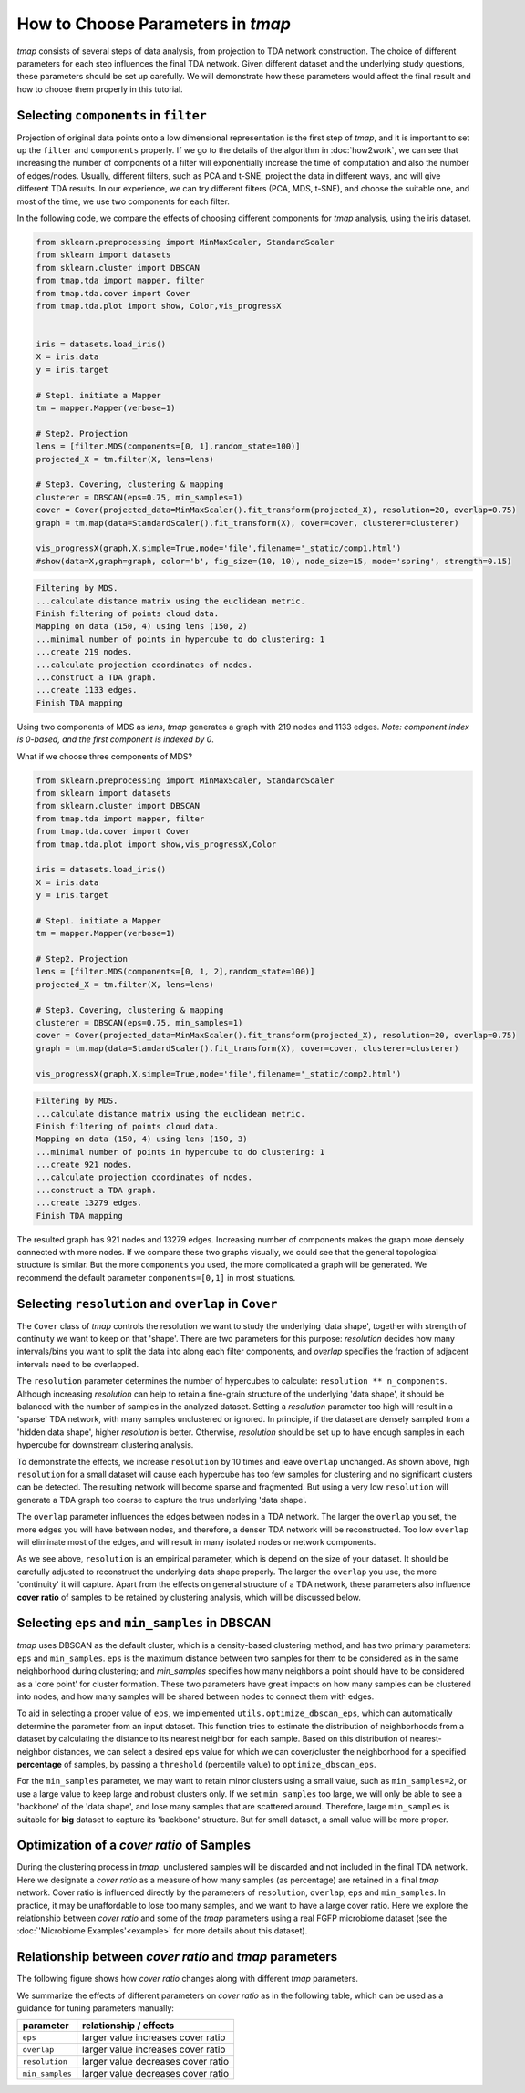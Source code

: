 How to Choose Parameters in *tmap*
#############################################

*tmap* consists of several steps of data analysis, from projection to TDA network construction. The choice of different parameters for each step influences the final TDA network. Given different dataset and the underlying study questions, these parameters should be set up carefully. We will demonstrate how these parameters would affect the final result and how to choose them properly in this tutorial.

Selecting ``components`` in ``filter``
=========================================

Projection of original data points onto a low dimensional representation is the first step of *tmap*, and it is important to set up the ``filter`` and ``components`` properly. If we go to the details of the algorithm in :doc:`how2work`, we can see that increasing the number of components of a filter will exponentially increase the time of computation and also the number of edges/nodes.
Usually, different filters, such as PCA and t-SNE, project the data in different ways, and will give different TDA results. In our experience, we can try different filters (PCA, MDS, t-SNE), and choose the suitable one, and most of the time, we use two components for each filter.

In the following code, we compare the effects of choosing different components for *tmap* analysis, using the iris dataset.

.. code-block:: python

    from sklearn.preprocessing import MinMaxScaler, StandardScaler
    from sklearn import datasets
    from sklearn.cluster import DBSCAN
    from tmap.tda import mapper, filter
    from tmap.tda.cover import Cover
    from tmap.tda.plot import show, Color,vis_progressX


    iris = datasets.load_iris()
    X = iris.data
    y = iris.target

    # Step1. initiate a Mapper
    tm = mapper.Mapper(verbose=1)

    # Step2. Projection
    lens = [filter.MDS(components=[0, 1],random_state=100)]
    projected_X = tm.filter(X, lens=lens)

    # Step3. Covering, clustering & mapping
    clusterer = DBSCAN(eps=0.75, min_samples=1)
    cover = Cover(projected_data=MinMaxScaler().fit_transform(projected_X), resolution=20, overlap=0.75)
    graph = tm.map(data=StandardScaler().fit_transform(X), cover=cover, clusterer=clusterer)

    vis_progressX(graph,X,simple=True,mode='file',filename='_static/comp1.html')
    #show(data=X,graph=graph, color='b', fig_size=(10, 10), node_size=15, mode='spring', strength=0.15)

.. code-block:: python

    Filtering by MDS.
    ...calculate distance matrix using the euclidean metric.
    Finish filtering of points cloud data.
    Mapping on data (150, 4) using lens (150, 2)
    ...minimal number of points in hypercube to do clustering: 1
    ...create 219 nodes.
    ...calculate projection coordinates of nodes.
    ...construct a TDA graph.
    ...create 1133 edges.
    Finish TDA mapping


.. raw:: html

    <iframe src="_static/comp1.html" height="500px" width="100%"></iframe>


Using two components of MDS as *lens*, *tmap* generates a graph with 219 nodes and 1133 edges.
*Note: component index is 0-based, and the first component is indexed by 0*.

What if we choose three components of MDS?

.. code-block:: python

    from sklearn.preprocessing import MinMaxScaler, StandardScaler
    from sklearn import datasets
    from sklearn.cluster import DBSCAN
    from tmap.tda import mapper, filter
    from tmap.tda.cover import Cover
    from tmap.tda.plot import show,vis_progressX,Color

    iris = datasets.load_iris()
    X = iris.data
    y = iris.target

    # Step1. initiate a Mapper
    tm = mapper.Mapper(verbose=1)

    # Step2. Projection
    lens = [filter.MDS(components=[0, 1, 2],random_state=100)]
    projected_X = tm.filter(X, lens=lens)

    # Step3. Covering, clustering & mapping
    clusterer = DBSCAN(eps=0.75, min_samples=1)
    cover = Cover(projected_data=MinMaxScaler().fit_transform(projected_X), resolution=20, overlap=0.75)
    graph = tm.map(data=StandardScaler().fit_transform(X), cover=cover, clusterer=clusterer)

    vis_progressX(graph,X,simple=True,mode='file',filename='_static/comp2.html')



.. code-block:: python

    Filtering by MDS.
    ...calculate distance matrix using the euclidean metric.
    Finish filtering of points cloud data.
    Mapping on data (150, 4) using lens (150, 3)
    ...minimal number of points in hypercube to do clustering: 1
    ...create 921 nodes.
    ...calculate projection coordinates of nodes.
    ...construct a TDA graph.
    ...create 13279 edges.
    Finish TDA mapping

.. raw:: html

    <iframe src="_static/comp2.html" height="500px" width="100%"></iframe>

The resulted graph has 921 nodes and 13279 edges. Increasing number of components makes the graph more densely connected with more nodes. If we compare these two graphs visually, we could see that the general topological structure is similar. But the more ``components`` you used, the more complicated a graph will be generated. We recommend the default parameter ``components=[0,1]`` in most situations.

Selecting ``resolution`` and ``overlap`` in ``Cover``
======================================================

The ``Cover`` class of *tmap* controls the resolution we want to study the underlying 'data shape', together with strength of continuity we want to keep on that 'shape'. There are two parameters for this purpose: `resolution` decides how many intervals/bins you want to split the data into along each filter components, and `overlap` specifies the fraction of adjacent intervals need to be overlapped.

The ``resolution`` parameter determines the number of hypercubes to calculate: ``resolution ** n_components``. Although increasing `resolution` can help to retain a fine-grain structure of the underlying 'data shape', it should be balanced with the number of samples in the analyzed dataset. Setting a `resolution` parameter too high will result in a 'sparse' TDA network, with many samples unclustered or ignored. In principle, if the dataset are densely sampled from a 'hidden data shape', higher `resolution` is better. Otherwise, `resolution` should be set up to have enough samples in each hypercube for downstream clustering analysis.

.. image:: img/param/resolution.png
    :alt: iris tmap resolution result

To demonstrate the effects, we increase ``resolution`` by 10 times and leave ``overlap`` unchanged. As shown above, high ``resolution`` for a small dataset will cause each hypercube has too few samples for clustering and no significant clusters can be detected. The resulting network will become sparse and fragmented. But using a very low ``resolution`` will generate a TDA graph too coarse to capture the true underlying 'data shape'.

The ``overlap`` parameter influences the edges between nodes in a TDA network. The larger the ``overlap`` you set, the more edges you will have between nodes, and therefore, a denser TDA network will be reconstructed. Too low ``overlap`` will eliminate most of the edges, and will result in many isolated nodes or network components.

.. image:: img/param/resolution2.png
    :alt: iris tmap overlap result

As we see above, ``resolution`` is an empirical parameter, which is depend on the size of your dataset. It should be carefully adjusted to reconstruct the underlying data shape properly. The larger the ``overlap`` you use, the more 'continuity' it will capture. Apart from the effects on general structure of a TDA network, these parameters also influence **cover ratio** of samples to be retained by clustering analysis, which will be discussed below.

Selecting ``eps`` and ``min_samples`` in DBSCAN
======================================================

*tmap* uses DBSCAN as the default cluster, which is a density-based clustering method, and has two primary parameters: ``eps`` and ``min_samples``. ``eps`` is the maximum distance between two samples for them to be considered as in the same neighborhood during clustering; and `min_samples` specifies how many neighbors a point should have to be considered as a 'core point' for cluster formation. These two parameters have great impacts on how many samples can be clustered into nodes, and how many samples will be shared between nodes to connect them with edges.

To aid in selecting a proper value of ``eps``, we implemented ``utils.optimize_dbscan_eps``, which can automatically determine the parameter from an input dataset. This function tries to estimate the distribution of neighborhoods from a dataset by calculating the distance to its nearest neighbor for each sample. Based on this distribution of nearest-neighbor distances, we can select a desired ``eps`` value for which we can cover/cluster the neighborhood for a specified **percentage** of samples, by passing a ``threshold`` (percentile value) to ``optimize_dbscan_eps``.

For the ``min_samples`` parameter, we may want to retain minor clusters using a small value, such as ``min_samples=2``, or use a large value to keep large and robust clusters only. If we set ``min_samples`` too large, we will only be able to see a 'backbone' of the 'data shape', and lose many samples that are scattered around. Therefore, large ``min_samples`` is suitable for **big** dataset to capture its 'backbone' structure. But for small dataset, a small value will be more proper.

Optimization of a *cover ratio* of Samples
============================================

During the clustering process in *tmap*, unclustered samples will be discarded and not included in the final TDA network. Here we designate a *cover ratio* as a measure of how many samples (as percentage) are retained in a final *tmap* network. Cover ratio is influenced directly by the parameters of ``resolution``, ``overlap``, ``eps`` and ``min_samples``. In practice, it may be unaffordable to lose too many samples, and we want to have a large cover ratio. Here we explore the relationship between *cover ratio* and some of the *tmap* parameters using a real FGFP microbiome dataset (see the :doc:`'Microbiome Examples'<example>` for more details about this dataset).

Relationship between *cover ratio* and *tmap* parameters
========================================================================================

The following figure shows how *cover ratio* changes along with different *tmap* parameters.

.. image:: img/cover_ratio/fig1.png
    :alt: cover ratio


We summarize the effects of different parameters on *cover ratio* as in the following table, which can be used as a guidance for tuning parameters manually:


==========================  ========
parameter                   relationship / effects
==========================  ========
``eps``                     larger value increases cover ratio
``overlap``                    larger value increases cover ratio
``resolution``               larger value decreases cover ratio
``min_samples``                larger value decreases cover ratio
==========================  ========
